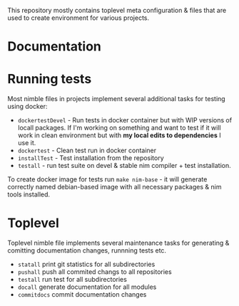 [[file:readme.png]]

This repository mostly contains toplevel meta configuration & files
that are used to create environment for various projects.

* Documentation

* Running tests

Most nimble files in projects implement several additional tasks for
testing using docker:

- ~dockertestDevel~ - Run tests in docker container but with WIP
  versions of locall packages. If I'm working on something and want to
  test if it will work in clean environment but with *my local edits
  to dependencies* I use it.
- ~dockertest~ - Clean test run in docker container
- ~installTest~ - Test installation from the repository
- ~testall~ - run test suite on devel & stable nim compiler + test
  installation.

To create docker image for tests run ~make nim-base~ - it will
generate correctly named debian-based image with all necessary
packages & nim tools installed.

* Toplevel

Toplevel nimble file implements several maintenance tasks for
generating & comitting documentation changes, runnning tests etc.

- ~statall~ print git statistics for all subdirectories
- ~pushall~ push all commited changs to all repositories
- ~testall~ run test for all subdirectories
- ~docall~ generate documentation for all modules
- ~commitdocs~ commit documentation changes
